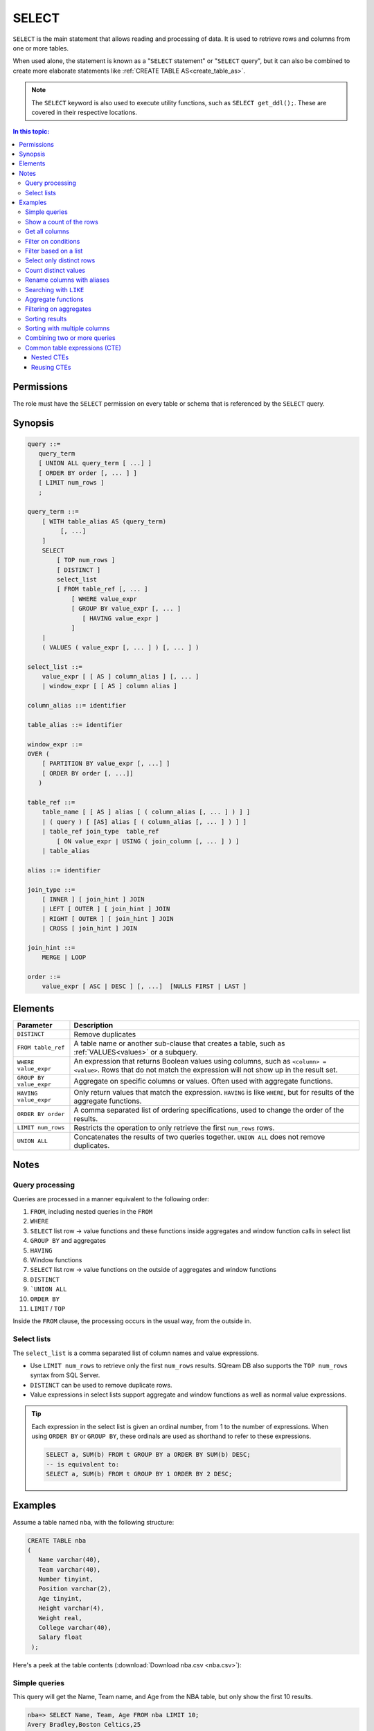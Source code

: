 .. _select:

**********************
SELECT
**********************

``SELECT`` is the main statement that allows reading and processing of data. It is used to retrieve rows and columns from one or more tables.

When used alone, the statement is known as a "``SELECT`` statement" or "``SELECT`` query", but it can also be combined to create more elaborate statements like :ref:`CREATE TABLE AS<create_table_as>`.

.. note:: The ``SELECT`` keyword is also used to execute utility functions, such as ``SELECT get_ddl();``. These are covered in their respective locations.

.. contents:: In this topic:
   :local:

Permissions
=============

The role must have the ``SELECT`` permission on every table or schema that is referenced by the ``SELECT`` query.

Synopsis
==========

.. code-block:: postgres

   query ::=
      query_term
      [ UNION ALL query_term [ ...] ]
      [ ORDER BY order [, ... ] ]
      [ LIMIT num_rows ]
      ;

   query_term ::=
       [ WITH table_alias AS (query_term)
            [, ...]
       ]
       SELECT
           [ TOP num_rows ]
           [ DISTINCT ]
           select_list
           [ FROM table_ref [, ... ]
               [ WHERE value_expr
               [ GROUP BY value_expr [, ... ]
                  [ HAVING value_expr ]
               ]
       |
       ( VALUES ( value_expr [, ... ] ) [, ... ] )

   select_list ::=
       value_expr [ [ AS ] column_alias ] [, ... ]
       | window_expr [ [ AS ] column alias ]

   column_alias ::= identifier

   table_alias ::= identifier

   window_expr ::= 
   OVER (   
       [ PARTITION BY value_expr [, ...] ]  
       [ ORDER BY order [, ...]]   
      )
   
   table_ref ::=
       table_name [ [ AS ] alias [ ( column_alias [, ... ] ) ] ]
       | ( query ) [ [AS] alias [ ( column_alias [, ... ] ) ] ]
       | table_ref join_type  table_ref
           [ ON value_expr | USING ( join_column [, ... ] ) ]
       | table_alias

   alias ::= identifier  

   join_type ::=
       [ INNER ] [ join_hint ] JOIN
       | LEFT [ OUTER ] [ join_hint ] JOIN
       | RIGHT [ OUTER ] [ join_hint ] JOIN
       | CROSS [ join_hint ] JOIN

   join_hint ::=
       MERGE | LOOP

   order ::=
       value_expr [ ASC | DESC ] [, ...]  [NULLS FIRST | LAST ]


Elements
============

.. list-table:: 
   :widths: auto
   :header-rows: 1
   
   * - Parameter
     - Description
   * - ``DISTINCT``
     - Remove duplicates
   * - ``FROM table_ref``
     - A table name or another sub-clause that creates a table, such as :ref:`VALUES<values>` or a subquery.
   * - ``WHERE value_expr``
     - An expression that returns Boolean values using columns, such as ``<column> = <value>``. Rows that do not match the expression will not show up in the result set.
   * - ``GROUP BY value_expr``
     - Aggregate on specific columns or values. Often used with aggregate functions.
   * - ``HAVING value_expr``
     - Only return values that match the expression. ``HAVING`` is like ``WHERE``, but for results of the aggregate functions.
   * - ``ORDER BY order``
     - A comma separated list of ordering specifications, used to change the order of the results.
   * - ``LIMIT num_rows``
     - Restricts the operation to only retrieve the first ``num_rows`` rows.
   * - ``UNION ALL``
     - Concatenates the results of two queries together. ``UNION ALL`` does not remove duplicates.

Notes
===========

Query processing
-----------------

Queries are processed in a manner equivalent to the following order:

#. ``FROM``, including nested queries in the ``FROM``
#. ``WHERE``
#. ``SELECT`` list row → value functions and these functions inside aggregates and window function calls in select list
#. ``GROUP BY`` and aggregates
#. ``HAVING``
#. Window functions
#. ``SELECT`` list row → value functions on the outside of aggregates and window functions
#. ``DISTINCT``
#. ```UNION ALL``
#. ``ORDER BY``
#. ``LIMIT`` / ``TOP``

Inside the ``FROM`` clause, the processing occurs in the usual way, from the outside in.

Select lists
----------------

The ``select_list`` is a comma separated list of column names and value expressions.

* Use ``LIMIT num_rows`` to retrieve only the first ``num_rows`` results. SQream DB also supports the ``TOP num_rows`` syntax from SQL Server.
* ``DISTINCT`` can be used to remove duplicate rows.
* Value expressions in select lists support aggregate and window functions as well as normal value expressions.

.. tip::
   Each expression in the select list is given an ordinal number, from 1 to the number of expressions. When using ``ORDER BY`` or ``GROUP BY``, these ordinals are used as shorthand to refer to these expressions.
   
   .. code-block:: postgres
   
      SELECT a, SUM(b) FROM t GROUP BY a ORDER BY SUM(b) DESC;
      -- is equivalent to:
      SELECT a, SUM(b) FROM t GROUP BY 1 ORDER BY 2 DESC;

Examples
===========

Assume a table named ``nba``, with the following structure:

.. code-block:: postgres
   
   CREATE TABLE nba
   (
      Name varchar(40),
      Team varchar(40),
      Number tinyint,
      Position varchar(2),
      Age tinyint,
      Height varchar(4),
      Weight real,
      College varchar(40),
      Salary float
    );


Here's a peek at the table contents (:download:`Download nba.csv <nba.csv>`):

.. csv-table:: nba.csv
   :file: nba-t10.csv
   :widths: auto
   :header-rows: 1


Simple queries
------------------

This query will get the Name, Team name, and Age from the NBA table, but only show the first 10 results.

.. code-block:: psql
   
   nba=> SELECT Name, Team, Age FROM nba LIMIT 10;
   Avery Bradley,Boston Celtics,25
   Jae Crowder,Boston Celtics,25
   John Holland,Boston Celtics,27
   R.J. Hunter,Boston Celtics,22
   Jonas Jerebko,Boston Celtics,29
   Amir Johnson,Boston Celtics,29
   Jordan Mickey,Boston Celtics,21
   Kelly Olynyk,Boston Celtics,25
   Terry Rozier,Boston Celtics,22
   Marcus Smart,Boston Celtics,22

Show a count of the rows
---------------------------

Use ``COUNT(*)`` to retrieve the number of rows in a result.

.. code-block:: psql
   
   nba=> SELECT COUNT(*) FROM nba;
   457

Get all columns
-----------------

``*`` is used as shorthand for "all columns".

.. warning:: Running a ``SELECT *`` query on very large tables can occupy the client for a long time, if the result set is big.

.. code-block:: psql
   
   nba=> SELECT * FROM nba;
   Name                     | Team                   | Number | Position | Age | Height | Weight | College               | Salary  
   -------------------------+------------------------+--------+----------+-----+--------+--------+-----------------------+---------
   Avery Bradley            | Boston Celtics         |      0 | PG       |  25 | 6-2    |    180 | Texas                 |  7730337
   Jae Crowder              | Boston Celtics         |     99 | SF       |  25 | 6-6    |    235 | Marquette             |  6796117
   John Holland             | Boston Celtics         |     30 | SG       |  27 | 6-5    |    205 | Boston University     |         
   R.J. Hunter              | Boston Celtics         |     28 | SG       |  22 | 6-5    |    185 | Georgia State         |  1148640
   Jonas Jerebko            | Boston Celtics         |      8 | PF       |  29 | 6-10   |    231 |                       |  5000000
   Amir Johnson             | Boston Celtics         |     90 | PF       |  29 | 6-9    |    240 |                       | 12000000
   Jordan Mickey            | Boston Celtics         |     55 | PF       |  21 | 6-8    |    235 | LSU                   |  1170960
   Kelly Olynyk             | Boston Celtics         |     41 | C        |  25 | 7-0    |    238 | Gonzaga               |  2165160
   Terry Rozier             | Boston Celtics         |     12 | PG       |  22 | 6-2    |    190 | Louisville            |  1824360
   Marcus Smart             | Boston Celtics         |     36 | PG       |  22 | 6-4    |    220 | Oklahoma State        |  3431040

Filter on conditions
-----------------------

.. code-block:: psql
   
   nba=> SELECT "Name","Age","Salary" FROM nba WHERE "Age" < 24 LIMIT 5;
   R.J. Hunter,22,1148640
   Jordan Mickey,21,1170960
   Terry Rozier,22,1824360
   Marcus Smart,22,3431040
   James Young,20,1749840
   
   nba=> SELECT "Name","Age","Salary" FROM nba WHERE "Age" < 24 AND "Salary" > 1800000 LIMIT 5;
   Terry Rozier,22,1824360
   Marcus Smart,22,3431040
   Kristaps Porzingis,20,4131720
   Joel Embiid,22,4626960
   Nerlens Noel,22,3457800

Filter based on a list
------------------------

``WHERE column IN (value_expr in comma separated list)`` matches the column with any value in the list.

.. code-block:: psql
   
   nba=> SELECT "Name","Age","Salary","Team" FROM nba WHERE "Team" IN ('Utah Jazz', 'Portland Trail Blazers');
   Cliff Alexander,20,525093,Portland Trail Blazers
   Al-Farouq Aminu,25,8042895,Portland Trail Blazers
   Pat Connaughton,23,625093,Portland Trail Blazers
   [...]
   Shelvin Mack,26,2433333,Utah Jazz
   Raul Neto,24,900000,Utah Jazz
   Tibor Pleiss,26,2900000,Utah Jazz
   Jeff Withey,26,947276,Utah Jazz


Select only distinct rows
---------------------------

.. code-block:: psql
   
   nba=> SELECT DISTINCT "Team" FROM nba;
   Atlanta Hawks
   Boston Celtics
   Brooklyn Nets
   Charlotte Hornets
   Chicago Bulls
   Cleveland Cavaliers
   Dallas Mavericks
   Denver Nuggets
   Detroit Pistons
   Golden State Warriors
   Houston Rockets
   Indiana Pacers
   Los Angeles Clippers
   Los Angeles Lakers
   Memphis Grizzlies
   Miami Heat
   Milwaukee Bucks
   Minnesota Timberwolves
   New Orleans Pelicans
   New York Knicks
   Oklahoma City Thunder
   Orlando Magic
   Philadelphia 76ers
   Phoenix Suns
   Portland Trail Blazers
   Sacramento Kings
   San Antonio Spurs
   Toronto Raptors
   Utah Jazz
   Washington Wizards

Count distinct values
-----------------------

.. code-block:: psql
   
   nba=> SELECT COUNT(DISTINCT "Team") FROM nba;
   30

Rename columns with aliases
-----------------------------

.. code-block:: psql
   
   nba=> SELECT "Name" AS "Player", -- Note usage of AS
   .>            "Team", 
   .>            "Salary" "Yearly salary" -- AS is optional.
   .>            -- This is identical to "Salary" AS "Yearly salary"
                
                FROM nba LIMIT 5;
   Player        | Team           | Yearly salary
   --------------+----------------+--------------
   Avery Bradley | Boston Celtics |       7730337
   Jae Crowder   | Boston Celtics |       6796117
   John Holland  | Boston Celtics |              
   R.J. Hunter   | Boston Celtics |       1148640
   Jonas Jerebko | Boston Celtics |       5000000

Searching with ``LIKE``
-------------------------

``LIKE`` allows pattern matching text in the ``WHERE`` clause.

* ``%`` matches 0 or more characters
* ``_`` matches exactly 1 character


.. code-block:: psql
   
   nba=> SELECT "Name","Age","Salary","Team" FROM nba WHERE "Team" LIKE 'Portland%' LIMIT 5;
   Cliff Alexander,20,525093,Portland Trail Blazers
   Al-Farouq Aminu,25,8042895,Portland Trail Blazers
   Pat Connaughton,23,625093,Portland Trail Blazers
   Allen Crabbe,24,947276,Portland Trail Blazers
   Ed Davis,27,6980802,Portland Trail Blazers

Aggregate functions
----------------------

Aggregate functions compute a single result from a column. 

.. tip:: Aggregate functions can return ``NULL`` if no rows are selected or all input values are ``NULL``. The notable exception to this rule is ``COUNT``, which always returns an integer. Use :ref:`COALESCE<coalesce>` to substitute zero or another value for ``NULL`` when necessary.


.. code-block:: psql
   
   nba=> SELECT max("Salary") FROM nba;
   25000000

Aggregate functions are often combined with ``GROUP BY``.

.. code-block:: psql
   
   nba=> SELECT "Team",max("Salary") FROM nba GROUP BY "Team";
   Atlanta Hawks,18671659
   Boston Celtics,12000000
   Brooklyn Nets,19689000
   Charlotte Hornets,13500000
   [...]
   Utah Jazz,15409570
   Washington Wizards,15851950

.. note:: 
   Unlike some other databases, when using an aggregate function, all other items in the select list must either be aggregated or be specified in a ``GROUP BY``.
   
   A query like ``SELECT "Team",max("Salary") FROM nba`` is not valid, and will result in an error.

Filtering on aggregates
--------------------------

Filtering on aggregates is done with the ``HAVING`` clause, rather than the ``WHERE`` clause.

.. code-block:: psql
   
   nba=> SELECT "Team",AVG("Salary") FROM nba GROUP BY "Team" HAVING AVG("Salary") BETWEEN 4477884 AND 5018868;
   Atlanta Hawks,4860196
   Dallas Mavericks,4746582
   Detroit Pistons,4477884
   Houston Rockets,5018868
   Los Angeles Lakers,4784695
   Minnesota Timberwolves,4593053
   New York Knicks,4581493
   Sacramento Kings,4778911
   Toronto Raptors,4741174

Sorting results
-------------------

``ORDER BY`` takes a comma separated list of ordering specifications - a column followed by ``ASC`` for ascending or ``DESC`` for descending.

.. note:: 
   When ``ORDER BY`` is not specified in a query, rows are returned based on the order in which they were read, not by any consistent criteria.
   
   Unlike some databases, ``NULL`` values are neither first nor last - but can appear anywhere in the result set.

.. tip:: SQream DB does not support functions and complex arguments in the ``ORDER BY`` clause. To work around this limitation, use ordinals or aliases, as with the examples below, which are functionally identical.

.. code-block:: psql
   
   nba=> SELECT "Team",AVG("Salary") as "Average Salary" FROM nba GROUP BY "Team" ORDER BY "Average Salary" DESC;
   Team                   | Average Salary
   -----------------------+---------------
   Cleveland Cavaliers    |        7642049
   Miami Heat             |        6347359
   Los Angeles Clippers   |        6323642
   Oklahoma City Thunder  |        6251019
   [...]
   Brooklyn Nets          |        3501898
   Portland Trail Blazers |        3220121
   Philadelphia 76ers     |        2213778

.. code-block:: psql
   
   nba=> SELECT "Team",AVG("Salary") as "Average Salary" FROM nba GROUP BY "Team" ORDER BY 2 DESC;
      Team                   | Average Salary
      -----------------------+---------------
      Cleveland Cavaliers    |        7642049
      Miami Heat             |        6347359
      Los Angeles Clippers   |        6323642
      Oklahoma City Thunder  |        6251019
      [...]
      Brooklyn Nets          |        3501898
      Portland Trail Blazers |        3220121
      Philadelphia 76ers     |        2213778

Sorting with multiple columns
-----------------------------------

Order retrieved rows by multiple columns:

.. code-block:: psql
   
   nba=> SELECT "Name", "Position", "Weight", "Salary" FROM nba ORDER BY "Weight" DESC, "Salary" ASC;
   Name                     | Position | Weight | Salary  
   -------------------------+----------+--------+---------
   Nikola Pekovic           | C        |    307 | 12100000
   Boban Marjanovic         | C        |    290 |  1200000
   Al Jefferson             | C        |    289 | 13500000
   [...]
   Tim Frazier              | PG       |    170 |   845059
   Brandon Jennings         | PG       |    169 |  8344497
   Briante Weber            | PG       |    165 |         
   Bryce Cotton             | PG       |    165 |   700902
   Aaron Brooks             | PG       |    161 |  2250000


Combining two or more queries
---------------------------------

``UNION ALL`` can be used to combine the results of two or more queries into one result set.

``UNION ALL`` does not remove duplicate results.

.. code-block:: psql
   
   nba=> SELECT "Position" FROM nba WHERE "Weight" > 300
   .>    UNION ALL SELECT "Position" FROM nba WHERE "Weight" < 170;
   C
   PG
   PG
   PG
   PG

Common table expressions (CTE)
--------------------------------

Common table expressions or CTEs allow a possibly complex subquery to be represented in a short way later on, for improved readability.

It does not affect query performance.

.. code-block:: psql
   
   nba=> WITH s AS (SELECT "Name" FROM nba WHERE "Salary" > 20000000)
   .>       SELECT * FROM nba AS n, s WHERE n."Name" = s."Name";
   Name            | Team                  | Number | Position | Age | Height | Weight | College      | Salary   | name0          
   ----------------+-----------------------+--------+----------+-----+--------+--------+--------------+----------+----------------
   Carmelo Anthony | New York Knicks       |      7 | SF       |  32 | 6-8    |    240 | Syracuse     | 22875000 | Carmelo Anthony
   Chris Bosh      | Miami Heat            |      1 | PF       |  32 | 6-11   |    235 | Georgia Tech | 22192730 | Chris Bosh     
   Chris Paul      | Los Angeles Clippers  |      3 | PG       |  31 | 6-0    |    175 | Wake Forest  | 21468695 | Chris Paul     
   Derrick Rose    | Chicago Bulls         |      1 | PG       |  27 | 6-3    |    190 | Memphis      | 20093064 | Derrick Rose   
   Dwight Howard   | Houston Rockets       |     12 | C        |  30 | 6-11   |    265 |              | 22359364 | Dwight Howard  
   Kevin Durant    | Oklahoma City Thunder |     35 | SF       |  27 | 6-9    |    240 | Texas        | 20158622 | Kevin Durant   
   Kobe Bryant     | Los Angeles Lakers    |     24 | SF       |  37 | 6-6    |    212 |              | 25000000 | Kobe Bryant    
   LeBron James    | Cleveland Cavaliers   |     23 | SF       |  31 | 6-8    |    250 |              | 22970500 | LeBron James   

In this example, the ``WITH`` clause defines the temporary name ``r`` for the subquery which finds salaries over $20 million. The result set becomes a valid table reference in any table expression of the subsequent SELECT clause.

Nested CTEs
^^^^^^^^^^^^^^

SQream DB also supports any amount of nested CTEs, such as this:

.. code-block:: postgres

   WITH w AS
       (SELECT * FROM
           (WITH x AS (SELECT * FROM nba) SELECT * FROM x ORDER BY "Salary" DESC))
     SELECT * FROM w ORDER BY "Weight" DESC;

Reusing CTEs
^^^^^^^^^^^^^^^^

SQream DB supports reusing CTEs several times in a query:

.. code-block:: psql
   
   nba=> WITH
   .>       nba_ct AS (SELECT "Name", "Team" FROM nba WHERE "College"='Connecticut'),
   .>       nba_az AS (SELECT "Name", "Team" FROM nba WHERE "College"='Arizona')
   .>       SELECT * FROM nba_az JOIN nba_ct ON nba_ct."Team" = nba_az."Team";
   Name            | Team            | name0          | team0          
   ----------------+-----------------+----------------+----------------
   Stanley Johnson | Detroit Pistons | Andre Drummond | Detroit Pistons
   Aaron Gordon    | Orlando Magic   | Shabazz Napier | Orlando Magic  

   
